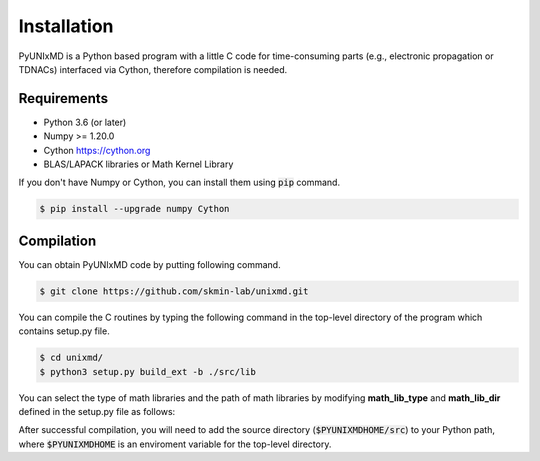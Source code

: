 ==============================
Installation
==============================

PyUNIxMD is a Python based program with a little C code for time-consuming parts
(e.g., electronic propagation or TDNACs) interfaced via Cython, therefore compilation is needed.

Requirements
^^^^^^^^^^^^^^^^^^^^^^^^^^^^^^

-  Python 3.6 (or later)

-  Numpy >= 1.20.0

-  Cython https://cython.org

-  BLAS/LAPACK libraries or Math Kernel Library

If you don't have Numpy or Cython, you can install them using :code:`pip` command.

.. code-block:: bash

   $ pip install --upgrade numpy Cython


Compilation
^^^^^^^^^^^^^^^^^^^^^^^^^^^^^^

You can obtain PyUNIxMD code by putting following command.

.. code-block:: bash

   $ git clone https://github.com/skmin-lab/unixmd.git

You can compile the C routines by typing the following
command in the top-level directory of the program which contains setup.py file.

.. code-block:: bash

   $ cd unixmd/
   $ python3 setup.py build_ext -b ./src/lib

You can select the type of math libraries and the path of math libraries by modifying **math_lib_type** and **math_lib_dir**
defined in the setup.py file as follows:

.. code-block:: python
   :linenos:

   from distutils.core import setup
   from distutils.extension import Extension
   from Cython.Distutils import build_ext

   import numpy as np

   # Selects the type of math libraries to be used; Available options: lapack, mkl
   math_lib_type = "lapack"

   # Directories including the math libraries
   math_lib_dir = "/my_disk/my_name/lapack/"

   ...

After successful compilation, you will need to add the source directory (:code:`$PYUNIXMDHOME/src`) to your Python path,
where :code:`$PYUNIXMDHOME` is an enviroment variable for the top-level directory.
